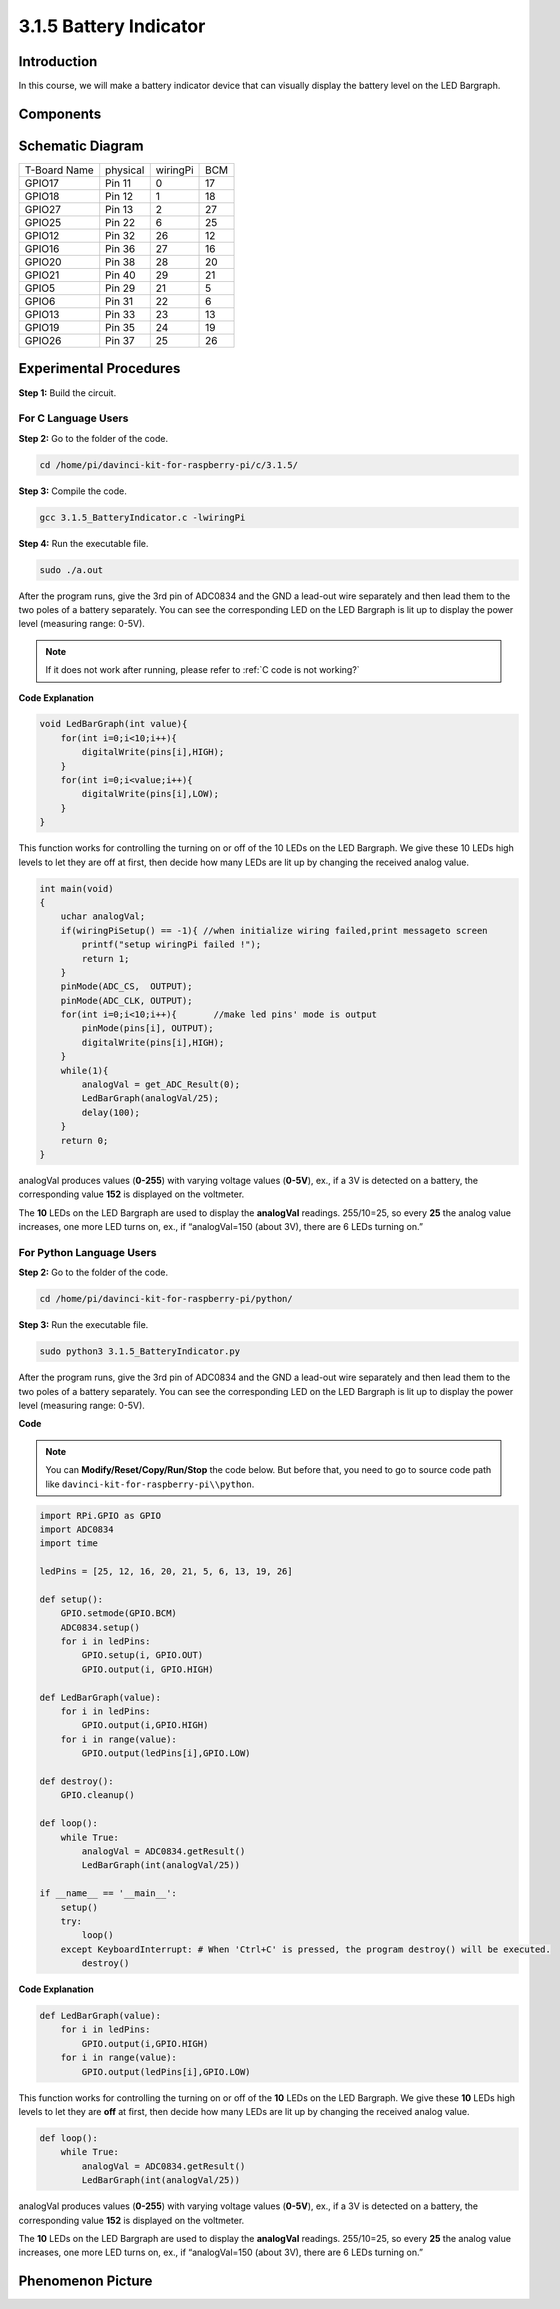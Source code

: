 3.1.5 Battery Indicator
~~~~~~~~~~~~~~~~~~~~~~~

Introduction
--------------

In this course, we will make a battery indicator device that can
visually display the battery level on the LED Bargraph.

Components
------------

.. image:: media/list_Battery_Indicator.png
    :align: center

Schematic Diagram
-------------------

============ ======== ======== ===
T-Board Name physical wiringPi BCM
GPIO17       Pin 11   0        17
GPIO18       Pin 12   1        18
GPIO27       Pin 13   2        27
GPIO25       Pin 22   6        25
GPIO12       Pin 32   26       12
GPIO16       Pin 36   27       16
GPIO20       Pin 38   28       20
GPIO21       Pin 40   29       21
GPIO5        Pin 29   21       5
GPIO6        Pin 31   22       6
GPIO13       Pin 33   23       13
GPIO19       Pin 35   24       19
GPIO26       Pin 37   25       26
============ ======== ======== ===

.. image:: media/Schematic_three_one5.png
   :align: center

Experimental Procedures
-------------------------

**Step 1:** Build the circuit.

.. image:: media/image248.png
   :alt: 电量计_bb
   :width: 6.73194in
   :height: 3.99583in

**For C Language Users**
^^^^^^^^^^^^^^^^^^^^^^^^^^

**Step 2:** Go to the folder of the code.

.. raw:: html

   <run></run>

.. code-block:: 

    cd /home/pi/davinci-kit-for-raspberry-pi/c/3.1.5/

**Step 3:** Compile the code.

.. raw:: html

   <run></run>

.. code-block:: 

    gcc 3.1.5_BatteryIndicator.c -lwiringPi

**Step 4:** Run the executable file.

.. raw:: html

   <run></run>

.. code-block:: 

    sudo ./a.out

After the program runs, give the 3rd pin of ADC0834 and the GND a
lead-out wire separately and then lead them to the two poles of a
battery separately. You can see the corresponding LED on the LED
Bargraph is lit up to display the power level (measuring range: 0-5V).

.. note::

    If it does not work after running, please refer to :ref:`C code is not working?`


**Code Explanation**

.. code-block:: c

    void LedBarGraph(int value){
        for(int i=0;i<10;i++){
            digitalWrite(pins[i],HIGH);
        }
        for(int i=0;i<value;i++){
            digitalWrite(pins[i],LOW);
        }
    }

This function works for controlling the turning on or off of the 10 LEDs
on the LED Bargraph. We give these 10 LEDs high levels to let they are
off at first, then decide how many LEDs are lit up by changing the
received analog value.

.. code-block:: c

    int main(void)
    {
        uchar analogVal;
        if(wiringPiSetup() == -1){ //when initialize wiring failed,print messageto screen
            printf("setup wiringPi failed !");
            return 1;
        }
        pinMode(ADC_CS,  OUTPUT);
        pinMode(ADC_CLK, OUTPUT);
        for(int i=0;i<10;i++){       //make led pins' mode is output
            pinMode(pins[i], OUTPUT);
            digitalWrite(pins[i],HIGH);
        }
        while(1){
            analogVal = get_ADC_Result(0);
            LedBarGraph(analogVal/25);
            delay(100);
        }
        return 0;
    }

analogVal produces values (**0-255**) with varying voltage values
(**0-5V**), ex., if a 3V is detected on a battery, the corresponding
value **152** is displayed on the voltmeter.

The **10** LEDs on the LED Bargraph are used to display the
**analogVal** readings. 255/10=25, so every **25** the analog value
increases, one more LED turns on, ex., if “analogVal=150 (about 3V),
there are 6 LEDs turning on.”

**For Python Language Users**
^^^^^^^^^^^^^^^^^^^^^^^^^^^^^^

**Step 2:** Go to the folder of the code.

.. raw:: html

   <run></run>

.. code-block::

    cd /home/pi/davinci-kit-for-raspberry-pi/python/

**Step 3:** Run the executable file.

.. raw:: html

   <run></run>

.. code-block::

    sudo python3 3.1.5_BatteryIndicator.py

After the program runs, give the 3rd pin of ADC0834 and the GND a
lead-out wire separately and then lead them to the two poles of a
battery separately. You can see the corresponding LED on the LED
Bargraph is lit up to display the power level (measuring range: 0-5V).

**Code**

.. note::

    You can **Modify/Reset/Copy/Run/Stop** the code below. But before that, you need to go to  source code path like ``davinci-kit-for-raspberry-pi\\python``. 
    
.. raw:: html

    <run></run>

.. code-block:: python

    import RPi.GPIO as GPIO
    import ADC0834
    import time

    ledPins = [25, 12, 16, 20, 21, 5, 6, 13, 19, 26]

    def setup():
        GPIO.setmode(GPIO.BCM)
        ADC0834.setup()
        for i in ledPins:
            GPIO.setup(i, GPIO.OUT)
            GPIO.output(i, GPIO.HIGH)

    def LedBarGraph(value):
        for i in ledPins:
            GPIO.output(i,GPIO.HIGH)
        for i in range(value):
            GPIO.output(ledPins[i],GPIO.LOW)

    def destroy():
        GPIO.cleanup()

    def loop():
        while True:
            analogVal = ADC0834.getResult()
            LedBarGraph(int(analogVal/25))

    if __name__ == '__main__':
        setup()
        try:
            loop()
        except KeyboardInterrupt: # When 'Ctrl+C' is pressed, the program destroy() will be executed.
            destroy()

**Code Explanation**

.. code-block:: python

    def LedBarGraph(value):
        for i in ledPins:
            GPIO.output(i,GPIO.HIGH)
        for i in range(value):
            GPIO.output(ledPins[i],GPIO.LOW)

This function works for controlling the turning on or off of the **10**
LEDs on the LED Bargraph. We give these **10** LEDs high levels to let
they are **off** at first, then decide how many LEDs are lit up by
changing the received analog value.

.. code-block:: python

    def loop():
        while True:
            analogVal = ADC0834.getResult()
            LedBarGraph(int(analogVal/25))

analogVal produces values (**0-255**) with varying voltage values
(**0-5V**), ex., if a 3V is detected on a battery, the corresponding
value **152** is displayed on the voltmeter.

The **10** LEDs on the LED Bargraph are used to display the
**analogVal** readings. 255/10=25, so every **25** the analog value
increases, one more LED turns on, ex., if “analogVal=150 (about 3V),
there are 6 LEDs turning on.”

Phenomenon Picture
----------------------

.. image:: media/image249.jpeg
   :align: center
